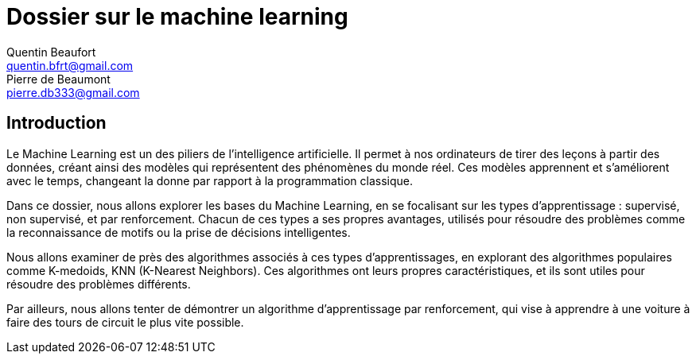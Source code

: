 = Dossier sur le machine learning
Quentin Beaufort <quentin.bfrt@gmail.com>; Pierre de Beaumont <pierre.db333@gmail.com>

:toc:

== Introduction

Le Machine Learning est un des piliers de l'intelligence artificielle. Il permet à nos ordinateurs de tirer des leçons à partir des données, créant ainsi des modèles qui représentent des phénomènes du monde réel. Ces modèles apprennent et s'améliorent avec le temps, changeant la donne par rapport à la programmation classique.

Dans ce dossier, nous allons explorer les bases du Machine Learning,
en se focalisant sur les types d'apprentissage : supervisé, non supervisé,
et par renforcement. Chacun de ces types a ses propres avantages,
utilisés pour résoudre des problèmes comme la reconnaissance de motifs ou la prise
de décisions intelligentes.

Nous allons examiner de près des algorithmes associés à ces types d'apprentissages, en explorant des algorithmes populaires comme K-medoids, KNN (K-Nearest Neighbors). Ces algorithmes ont leurs propres caractéristiques, et ils sont utiles pour résoudre des problèmes différents.

Par ailleurs, nous allons tenter de démontrer un algorithme d'apprentissage par renforcement, qui vise
à apprendre à une voiture à faire des tours de circuit le plus vite possible.